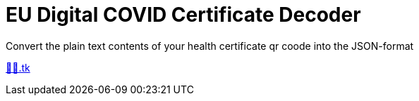 = EU Digital COVID Certificate Decoder

Convert the plain text contents of your health certificate qr coode into the JSON-format

http://🦠💉.tk[🦠💉.tk]
